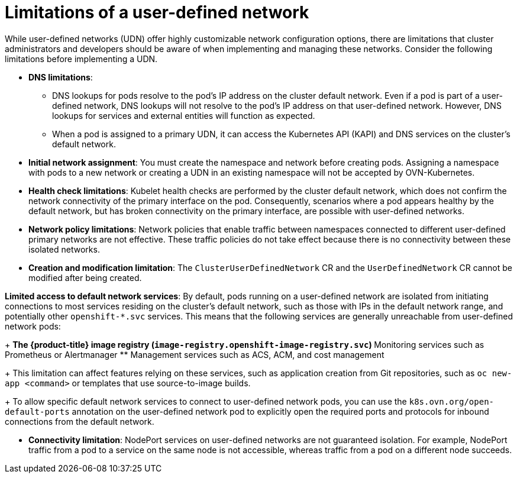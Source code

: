 //module included in the following assembly:
//
// * networking/multiple_networks/primary_networks/about-user-defined-networks.adoc

:_mod-docs-content-type: CONCEPT
[id="limitations-for-udn_{context}"]
= Limitations of a user-defined network

While user-defined networks (UDN) offer highly customizable network configuration options, there are limitations that cluster administrators and developers should be aware of when implementing and managing these networks. Consider the following limitations before implementing a UDN.

//Check on the removal of the DNS limitation for 4.18 or 4.17.z.
* *DNS limitations*:
** DNS lookups for pods resolve to the pod's IP address on the cluster default network. Even if a pod is part of a user-defined network, DNS lookups will not resolve to the pod's IP address on that user-defined network. However, DNS lookups for services and external entities will function as expected.
** When a pod is assigned to a primary UDN, it can access the Kubernetes API (KAPI) and DNS services on the cluster's default network.

* *Initial network assignment*: You must create the namespace and network before creating pods. Assigning a namespace with pods to a new network or creating a UDN in an existing namespace will not be accepted by OVN-Kubernetes.

//Check in 4.18 or 4.17.z for this capability.
//* *Service reachability*: Services created in namespaces that are served by the UDN are only accessible by namespaces connected to the UDN. Services in a UDN are reachable by other namespaces that share the same network. This can limit the flexibility of services across different networks.

* *Health check limitations*: Kubelet health checks are performed by the cluster default network, which does not confirm the network connectivity of the primary interface on the pod. Consequently, scenarios where a pod appears healthy by the default network, but has broken connectivity on the primary interface, are possible with user-defined networks.

* *Network policy limitations*: Network policies that enable traffic between namespaces connected to different user-defined primary networks are not effective. These traffic policies do not take effect because there is no connectivity between these isolated networks.

* *Creation and modification limitation*: The `ClusterUserDefinedNetwork` CR and the `UserDefinedNetwork` CR cannot be modified after being created.

*Limited access to default network services*: By default, pods running on a user-defined network are isolated from initiating connections to most services residing on the cluster's default network, such as those with IPs in the default network range, and potentially other `openshift-*.svc` services. This means that the following services are generally unreachable from user-defined network pods:
+
** The {product-title} image registry (`image-registry.openshift-image-registry.svc`)
** Monitoring services such as Prometheus or Alertmanager
** Management services such as ACS, ACM, and cost management
+
This limitation can affect features relying on these services, such as application creation from Git repositories, such as `oc new-app <command>` or templates that use source-to-image builds.
+
To allow specific default network services to connect to user-defined network pods, you can use the `k8s.ovn.org/open-default-ports` annotation on the user-defined network pod to explicitly open the required ports and protocols for inbound connections from the default network.

* *Connectivity limitation*: NodePort services on user-defined networks are not guaranteed isolation. For example, NodePort traffic from a pod to a service on the same node is not accessible, whereas traffic from a pod on a different node succeeds.